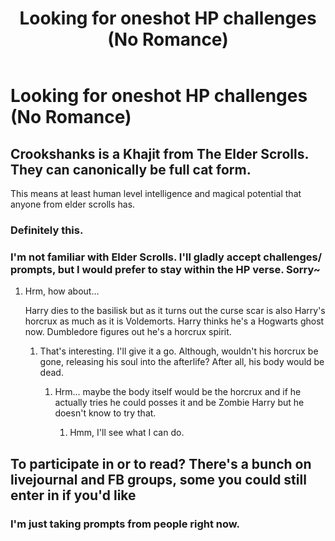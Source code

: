 #+TITLE: Looking for oneshot HP challenges (No Romance)

* Looking for oneshot HP challenges (No Romance)
:PROPERTIES:
:Score: 2
:DateUnix: 1505347144.0
:DateShort: 2017-Sep-14
:FlairText: Request
:END:

** Crookshanks is a Khajit from The Elder Scrolls. They can canonically be full cat form.

This means at least human level intelligence and magical potential that anyone from elder scrolls has.
:PROPERTIES:
:Author: ForumWarrior
:Score: 3
:DateUnix: 1505354127.0
:DateShort: 2017-Sep-14
:END:

*** Definitely this.
:PROPERTIES:
:Author: DearDeathDay
:Score: 2
:DateUnix: 1505411993.0
:DateShort: 2017-Sep-14
:END:


*** I'm not familiar with Elder Scrolls. I'll gladly accept challenges/ prompts, but I would prefer to stay within the HP verse. Sorry~
:PROPERTIES:
:Score: 1
:DateUnix: 1505434671.0
:DateShort: 2017-Sep-15
:END:

**** Hrm, how about...

Harry dies to the basilisk but as it turns out the curse scar is also Harry's horcrux as much as it is Voldemorts. Harry thinks he's a Hogwarts ghost now. Dumbledore figures out he's a horcrux spirit.
:PROPERTIES:
:Author: ForumWarrior
:Score: 2
:DateUnix: 1505436111.0
:DateShort: 2017-Sep-15
:END:

***** That's interesting. I'll give it a go. Although, wouldn't his horcrux be gone, releasing his soul into the afterlife? After all, his body would be dead.
:PROPERTIES:
:Score: 2
:DateUnix: 1505437203.0
:DateShort: 2017-Sep-15
:END:

****** Hrm... maybe the body itself would be the horcrux and if he actually tries he could posses it and be Zombie Harry but he doesn't know to try that.
:PROPERTIES:
:Author: ForumWarrior
:Score: 2
:DateUnix: 1505437846.0
:DateShort: 2017-Sep-15
:END:

******* Hmm, I'll see what I can do.
:PROPERTIES:
:Score: 2
:DateUnix: 1505438998.0
:DateShort: 2017-Sep-15
:END:


** To participate in or to read? There's a bunch on livejournal and FB groups, some you could still enter in if you'd like
:PROPERTIES:
:Author: kickynikki
:Score: 2
:DateUnix: 1505356943.0
:DateShort: 2017-Sep-14
:END:

*** I'm just taking prompts from people right now.
:PROPERTIES:
:Score: 1
:DateUnix: 1505434580.0
:DateShort: 2017-Sep-15
:END:
